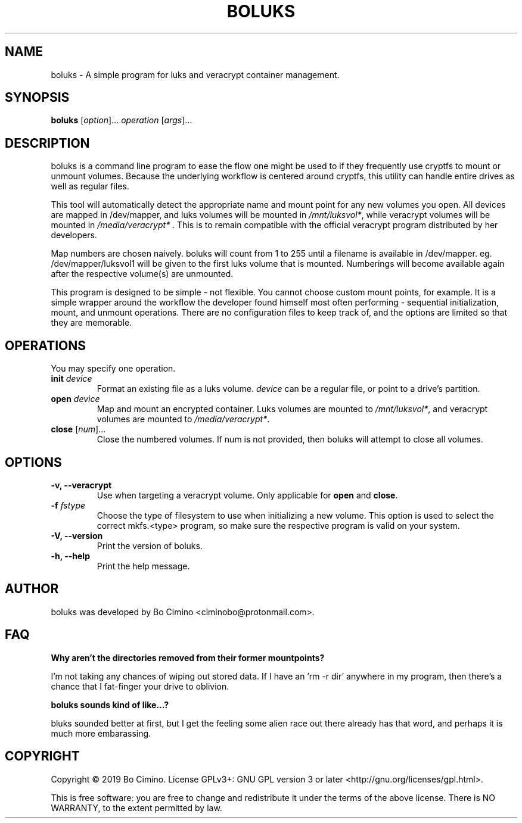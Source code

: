 .TH BOLUKS 1
.SH NAME
boluks - A simple program for luks and veracrypt container management.
.SH SYNOPSIS
.B boluks
[\fIoption\fR]... \fIoperation\fR [\fIargs\fR]...
.SH DESCRIPTION
boluks is a command line program to ease the flow one might be used to if they
frequently use cryptfs to mount or unmount volumes. Because the underlying
workflow is centered around cryptfs, this utility can handle entire drives
as well as regular files.
.sp
This tool will automatically detect the appropriate name and mount point for
any new volumes you open. All devices are mapped in /dev/mapper, and luks
volumes will be mounted in \fI/mnt/luksvol*\fR, while veracrypt volumes will be
mounted in \fI/media/veracrypt*\fR . This is to remain compatible with the
official veracrypt program distributed by her developers.
.sp
Map numbers are chosen naively. boluks will count from 1 to 255 until a
filename is available in /dev/mapper. eg. /dev/mapper/luksvol1 will be given
to the first luks volume that is mounted. Numberings will become available
again after the respective volume(s) are unmounted.
.sp
This program is designed to be simple - not flexible. You cannot choose custom
mount points, for example. It is a simple wrapper around the workflow the
developer found himself most often performing - sequential initialization,
mount, and unmount operations. There are no configuration files to keep track
of, and the options are limited so that they are memorable.
.SH OPERATIONS
.sp
You may specify one operation.
.sp
.TP
.BI "init " "device"
Format an existing file as a luks volume. \fIdevice\fR can be a regular file,
or point to a drive's partition.
.TP
.BI "open " "device"
Map and mount an encrypted container. Luks volumes are mounted to
\fI/mnt/luksvol*\fR, and veracrypt volumes are mounted to
\fI/media/veracrypt*\fR.
.TP
\fBclose\fR [\fInum\fR]...
Close the numbered volumes. If num is not provided, then boluks will attempt
to close all volumes.
.RE
.SH OPTIONS
.TP
.B -v, --veracrypt
Use when targeting a veracrypt volume. Only applicable for \fBopen\fR and
\fBclose\fR.
.TP
.BI "-f " "fstype"
Choose the type of filesystem to use when initializing a new volume. This
option is used to select the correct mkfs.<type> program, so make sure the
respective program is valid on your system.
.TP
.B "-V, --version"
Print the version of boluks.
.TP
.B "-h, --help"
Print the help message.
.SH AUTHOR
boluks was developed by Bo Cimino <ciminobo@protonmail.com>.
.SH FAQ
.B Why aren't the directories removed from their former mountpoints?
.sp
I'm not taking any chances of wiping out stored data. If I have an 'rm -r dir'
anywhere in my program, then there's a chance that I fat-finger your drive
to oblivion.
.sp
.B boluks sounds kind of like...?
.sp
bluks sounded better at first, but I get the feeling some alien race
out there already has that word, and perhaps it is much more embarassing.
.SH COPYRIGHT
Copyright © 2019 Bo Cimino. License GPLv3+: GNU
GPL version 3 or later <http://gnu.org/licenses/gpl.html>.
.sp
This is free software: you are free to change and redistribute it under
the terms of the above license. There is NO WARRANTY, to the extent
permitted by law.

